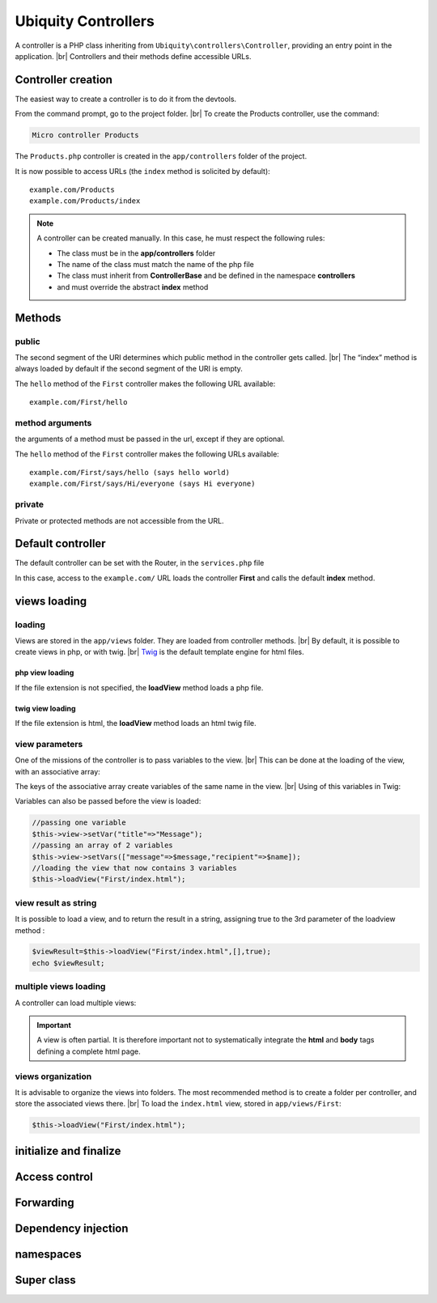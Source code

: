 Ubiquity Controllers
====================
.. |br| raw:: html

   <br />
A controller is a PHP class inheriting from ``Ubiquity\controllers\Controller``, providing an entry point in the application. |br| 
Controllers and their methods define accessible URLs.

Controller creation
-------------------
The easiest way to create a controller is to do it from the devtools.

From the command prompt, go to the project folder. |br| 
To create the Products controller, use the command:

.. code-block:: bash
   
   Micro controller Products

The ``Products.php`` controller is created in the ``app/controllers`` folder of the project.

.. code-block:: php
   :linenos:
   :caption: app/controllers/Products.php
   
   namespace controllers;
    /**
    * Controller Products
    **/
   class Products extends ControllerBase{
   
   	public function index(){}
   
   }
It is now possible to access URLs (the ``index`` method is solicited by default):
::
    example.com/Products
    example.com/Products/index

.. note:: A controller can be created manually. In this case, he must respect the following rules:
          
          * The class must be in the **app/controllers** folder
          * The name of the class must match the name of the php file
          * The class must inherit from **ControllerBase** and be defined in the namespace **controllers**
          * and must override the abstract **index** method

Methods
-------
public
^^^^^^
The second segment of the URI determines which public method in the controller gets called. |br| 
The “index” method is always loaded by default if the second segment of the URI is empty.

.. code-block:: php
   :linenos:
   :caption: app/controllers/First.php
   
   namespace controllers;
   class First extends ControllerBase{
   
   	public function hello(){
   		echo "Hello world!";
   	}
   
   }

The ``hello`` method of the ``First`` controller makes the following URL available:
::
    example.com/First/hello

method arguments
^^^^^^^^^^^^^^^^
the arguments of a method must be passed in the url, except if they are optional.

.. code-block:: php
   :caption: app/controllers/First.php
   
   namespace controllers;
   class First extends ControllerBase{
   
   	public function says($what,$who="world"){
   		echo $what." ".$who;
   	}
   
   }
The ``hello`` method of the ``First`` controller makes the following URLs available:
::
    example.com/First/says/hello (says hello world)
    example.com/First/says/Hi/everyone (says Hi everyone)
private
^^^^^^^
Private or protected methods are not accessible from the URL.

Default controller
------------------
The default controller can be set with the Router, in the ``services.php`` file

.. code-block:: php
   :caption: app/config/services.php
   
   Router::start();
   Router::addRoute("_default", "controllers\First");

In this case, access to the ``example.com/`` URL loads the controller **First** and calls the default **index** method.

views loading
-------------
loading
^^^^^^^
Views are stored in the ``app/views`` folder. They are loaded from controller methods. |br| 
By default, it is possible to create views in php, or with twig. |br|
`Twig <https://twig.symfony.com>`_ is the default template engine for html files.

php view loading
~~~~~~~~~~~~~~~~
If the file extension is not specified, the **loadView** method loads a php file.

.. code-block:: php
   :caption: app/controllers/First.php
   
   namespace controllers;
   class First extends ControllerBase{
   	public function displayPHP(){
   		//loads the view app/views/index.php
   		$this->loadView("index");
   	}
   }

twig view loading
~~~~~~~~~~~~~~~~
If the file extension is html, the **loadView** method loads an html twig file.

.. code-block:: php
   :caption: app/controllers/First.php
   
   namespace controllers;
   class First extends ControllerBase{
   	public function displayTwig(){
   		//loads the view app/views/index.html
   		$this->loadView("index.html");
   	}
   }

view parameters
^^^^^^^^^^^^^^^
One of the missions of the controller is to pass variables to the view. |br| 
This can be done at the loading of the view, with an associative array:

.. code-block:: php
   :caption: app/controllers/First.php
   
   class First extends ControllerBase{
   	public function displayTwigWithVar($name){
   		$message="hello";
   		//loads the view app/views/index.html
   		$this->loadView("index.html",["recipient"=>$name,"message"=>$message]);
   	}
   }

The keys of the associative array create variables of the same name in the view. |br| 
Using of this variables in Twig:

.. code-block:: html
   :caption: app/views/index.html
   
   <h1>{{message}} {{recipient}}</h1>

Variables can also be passed before the view is loaded:

.. code-block:: php
   
   //passing one variable
   $this->view->setVar("title"=>"Message");
   //passing an array of 2 variables
   $this->view->setVars(["message"=>$message,"recipient"=>$name]);
   //loading the view that now contains 3 variables
   $this->loadView("First/index.html");

view result as string
^^^^^^^^^^^^^^^^^^^^^
It is possible to load a view, and to return the result in a string, assigning true to the 3rd parameter of the loadview method :

.. code-block:: php
   
   $viewResult=$this->loadView("First/index.html",[],true);
   echo $viewResult;

multiple views loading
^^^^^^^^^^^^^^^^^^^^^^
A controller can load multiple views:

.. code-block:: php
   :caption: app/controllers/Products.php
   
   namespace controllers;
   class Products extends ControllerBase{
   	public function all(){
   		$this->loadView("Main/header.html",["title"=>"Products"]);
   		$this->loadView("Products/index.html",["products"=>$this->products]);
   		$this->loadView("Main/footer.html");
   	}
   }

.. important:: A view is often partial. It is therefore important not to systematically integrate the **html** and **body** tags defining a complete html page.

views organization
^^^^^^^^^^^^^^^^^^
It is advisable to organize the views into folders. The most recommended method is to create a folder per controller, and store the associated views there. |br| 
To load the ``index.html`` view, stored in ``app/views/First``:

.. code-block:: php
   
   $this->loadView("First/index.html");

initialize and finalize
-----------------------

Access control
--------------

Forwarding
----------

Dependency injection
--------------------

namespaces
----------

Super class
-----------
